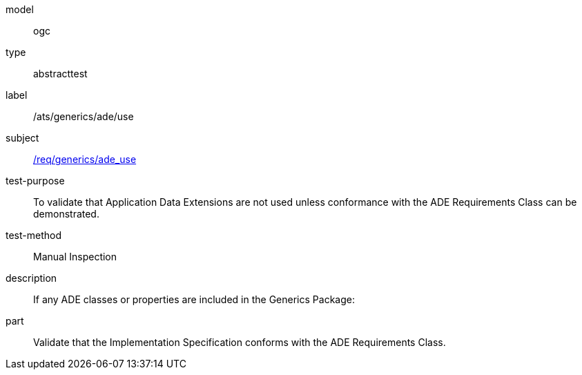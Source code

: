 [[ats_generics_ade_use]]
[requirement]
====
[%metadata]
model:: ogc
type:: abstracttest
label:: /ats/generics/ade/use
subject:: <<req_generics_ade_use,/req/generics/ade_use>>
test-purpose:: To validate that Application Data Extensions are not used unless conformance with the ADE Requirements Class can be demonstrated.
test-method:: Manual Inspection
description:: If any ADE classes or properties are included in the Generics Package:
part:: Validate that the Implementation Specification conforms with the ADE Requirements Class.
====
